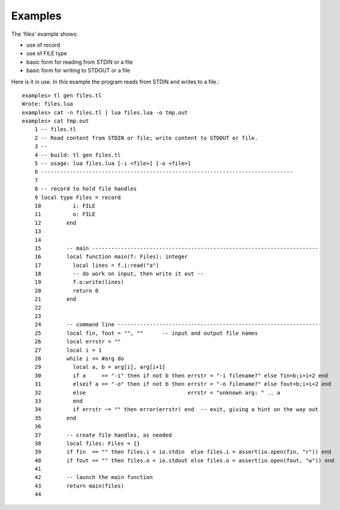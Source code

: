 Examples
========

The 'files' example shows:

* use of record
* use of FILE type
* basic form for reading from STDIN or a file
* basic form for writing to STDOUT or a file

Here is it in use. In this example the program reads from STDIN and writes to a
file.::

  examples> tl gen files.tl
  Wrote: files.lua
  examples> cat -n files.tl | lua files.lua -o tmp.out
  examples> cat tmp.out
      1	-- files.tl
      2	-- Read content from STDIN or file; write content to STDOUT or file.
      3	--
      4	-- build: tl gen files.tl
      5	-- usage: lua files.lua [-i <file>] [-o <file>]
      6	-------------------------------------------------------------------------------
      7
      8	-- record to hold file handles
      9	local type Files = record
      10	  i: FILE
      11	  o: FILE
      12	end
      13
      14
      15	-- main -----------------------------------------------------------------------
      16	local function main(f: Files): integer
      17	  local lines = f.i:read("a")
      18	  -- do work on input, then write it out --
      19	  f.o:write(lines)
      20	  return 0
      21	end
      22
      23
      24	-- command line ---------------------------------------------------------------
      25	local fin, fout = "", ""      -- input and output file names
      26	local errstr = ""
      27	local i = 1
      28	while i <= #arg do
      29	  local a, b = arg[i], arg[i+1]
      30	  if a     == "-i" then if not b then errstr = "-i filename?" else fin=b;i=i+2 end
      31	  elseif a == "-o" then if not b then errstr = "-o filename?" else fout=b;i=i+2 end
      32	  else                                errstr = "unknown arg: " .. a
      33	  end
      34	  if errstr ~= "" then error(errstr) end  -- exit, giving a hint on the way out
      35	end
      36
      37	-- create file handles, as needed
      38	local files: Files = {}
      39	if fin  == "" then files.i = io.stdin  else files.i = assert(io.open(fin, "r")) end
      40	if fout == "" then files.o = io.stdout else files.o = assert(io.open(fout, "w")) end
      41
      42	-- launch the main function
      43	return main(files)
      44


